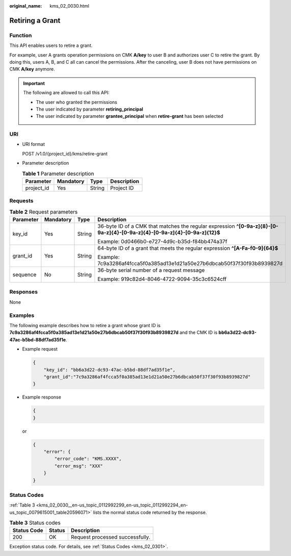 :original_name: kms_02_0030.html

.. _kms_02_0030:

Retiring a Grant
================

Function
--------

This API enables users to retire a grant.

For example, user A grants operation permissions on CMK **A/key** to user B and authorizes user C to retire the grant. By doing this, users A, B, and C all can cancel the permissions. After the canceling, user B does not have permissions on CMK **A/key** anymore.

.. important::

   The following are allowed to call this API:

   -  The user who granted the permissions
   -  The user indicated by parameter **retiring_principal**
   -  The user indicated by parameter **grantee_principal** when **retire-grant** has been selected

URI
---

-  URI format

   POST /v1.0/{project_id}/kms/retire-grant

-  Parameter description

   .. table:: **Table 1** Parameter description

      ========== ========= ====== ===========
      Parameter  Mandatory Type   Description
      ========== ========= ====== ===========
      project_id Yes       String Project ID
      ========== ========= ====== ===========

Requests
--------

.. table:: **Table 2** Request parameters

   +-----------------+-----------------+-----------------+----------------------------------------------------------------------------------------------------------------------------+
   | Parameter       | Mandatory       | Type            | Description                                                                                                                |
   +=================+=================+=================+============================================================================================================================+
   | key_id          | Yes             | String          | 36-byte ID of a CMK that matches the regular expression **^[0-9a-z]{8}-[0-9a-z]{4}-[0-9a-z]{4}-[0-9a-z]{4}-[0-9a-z]{12}$** |
   |                 |                 |                 |                                                                                                                            |
   |                 |                 |                 | Example: 0d0466b0-e727-4d9c-b35d-f84bb474a37f                                                                              |
   +-----------------+-----------------+-----------------+----------------------------------------------------------------------------------------------------------------------------+
   | grant_id        | Yes             | String          | 64-byte ID of a grant that meets the regular expression **^[A-Fa-f0-9]{64}$**                                              |
   |                 |                 |                 |                                                                                                                            |
   |                 |                 |                 | Example: 7c9a3286af4fcca5f0a385ad13e1d21a50e27b6dbcab50f37f30f93b8939827d                                                  |
   +-----------------+-----------------+-----------------+----------------------------------------------------------------------------------------------------------------------------+
   | sequence        | No              | String          | 36-byte serial number of a request message                                                                                 |
   |                 |                 |                 |                                                                                                                            |
   |                 |                 |                 | Example: 919c82d4-8046-4722-9094-35c3c6524cff                                                                              |
   +-----------------+-----------------+-----------------+----------------------------------------------------------------------------------------------------------------------------+

Responses
---------

None

Examples
--------

The following example describes how to retire a grant whose grant ID is **7c9a3286af4fcca5f0a385ad13e1d21a50e27b6dbcab50f37f30f93b8939827d** and the CMK ID is **bb6a3d22-dc93-47ac-b5bd-88df7ad35f1e**.

-  Example request

   .. code-block::

      {
          "key_id": "bb6a3d22-dc93-47ac-b5bd-88df7ad35f1e",
          "grant_id":"7c9a3286af4fcca5f0a385ad13e1d21a50e27b6dbcab50f37f30f93b8939827d"
      }

-  Example response

   .. code-block::

      {
      }

   or

   .. code-block::

      {
          "error": {
              "error_code": "KMS.XXXX",
              "error_msg": "XXX"
          }
      }

Status Codes
------------

:ref:`Table 3 <kms_02_0030__en-us_topic_0112992299_en-us_topic_0112992294_en-us_topic_0079615001_table20596071>` lists the normal status code returned by the response.

.. _kms_02_0030__en-us_topic_0112992299_en-us_topic_0112992294_en-us_topic_0079615001_table20596071:

.. table:: **Table 3** Status codes

   =========== ====== ===============================
   Status Code Status Description
   =========== ====== ===============================
   200         OK     Request processed successfully.
   =========== ====== ===============================

Exception status code. For details, see :ref:`Status Codes <kms_02_0301>`.
